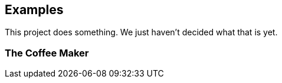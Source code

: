 == Examples

This project does something.
We just haven't decided what that is yet.

=== The Coffee Maker

